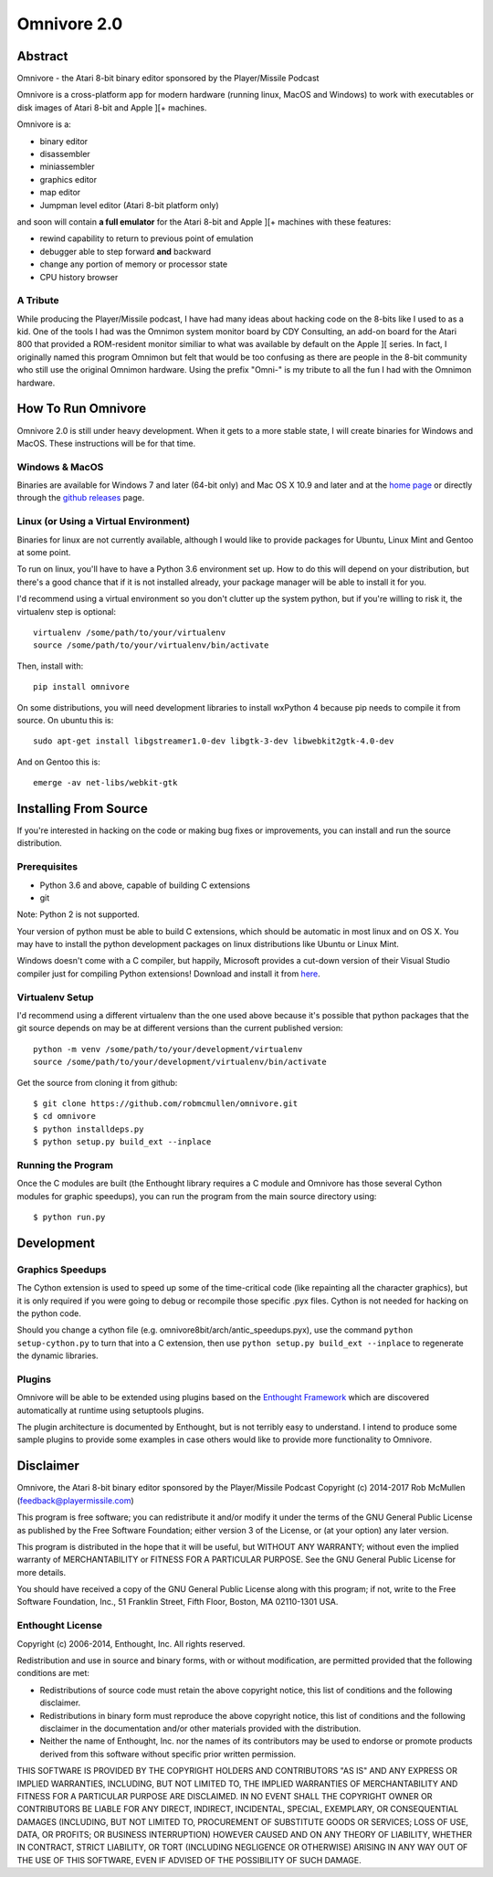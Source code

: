 
============
Omnivore 2.0
============



Abstract
========

Omnivore - the Atari 8-bit binary editor sponsored by the Player/Missile Podcast

Omnivore is a cross-platform app for modern hardware (running linux, MacOS and
Windows) to work with executables or disk images of Atari 8-bit and Apple ][+
machines.

Omnivore is a:

* binary editor
* disassembler
* miniassembler
* graphics editor
* map editor
* Jumpman level editor (Atari 8-bit platform only)

and soon will contain **a full emulator** for the Atari 8-bit and Apple ][+ machines with these features:

* rewind capability to return to previous point of emulation
* debugger able to step forward **and** backward
* change any portion of memory or processor state
* CPU history browser

A Tribute
---------

While producing the Player/Missile podcast, I have had many ideas about hacking
code on the 8-bits like I used to as a kid.  One of the tools I had was the
Omnimon system monitor board by CDY Consulting, an add-on board for the Atari
800 that provided a ROM-resident monitor similiar to what was available by
default on the Apple ][ series.  In fact, I originally named this program
Omnimon but felt that would be too confusing as there are people in the 8-bit
community who still use the original Omnimon hardware.  Using the prefix
"Omni-" is my tribute to all the fun I had with the Omnimon hardware.


How To Run Omnivore
===================

Omnivore 2.0 is still under heavy development. When it gets to a more stable
state, I will create binaries for Windows and MacOS. These instructions will be
for that time.


Windows & MacOS
---------------

Binaries are available for Windows 7 and later (64-bit
only) and Mac OS X 10.9 and later and at the `home page
<http://playermissile.com/omnivore/>`_ or directly through the `github
releases <https://github.com/robmcmullen/omnivore/releases>`_ page.

Linux (or Using a Virtual Environment)
--------------------------------------

Binaries for linux are not currently available, although I would like to
provide packages for Ubuntu, Linux Mint and Gentoo at some point.

To run on linux, you'll have to have a Python 3.6 environment set up. How to do
this will depend on your distribution, but there's a good chance that if it is
not installed already, your package manager will be able to install it for you.

I'd recommend using a virtual environment so you don't clutter up the system
python, but if you're willing to risk it, the virtualenv step is optional::

    virtualenv /some/path/to/your/virtualenv
    source /some/path/to/your/virtualenv/bin/activate

Then, install with::

    pip install omnivore

On some distributions, you will need development libraries to install wxPython
4 because pip needs to compile it from source. On ubuntu this is::

    sudo apt-get install libgstreamer1.0-dev libgtk-3-dev libwebkit2gtk-4.0-dev

And on Gentoo this is::

    emerge -av net-libs/webkit-gtk

Installing From Source
======================

If you're interested in hacking on the code or making bug fixes or
improvements, you can install and run the source distribution.

Prerequisites
-------------

* Python 3.6 and above, capable of building C extensions
* git

Note: Python 2 is not supported.

Your version of python must be able to build C extensions, which should be
automatic in most linux and on OS X. You may have to install the python
development packages on linux distributions like Ubuntu or Linux Mint.

Windows doesn't come with a C compiler, but happily, Microsoft provides a
cut-down version of their Visual Studio compiler just for compiling Python
extensions! Download and install it from
`here <https://www.microsoft.com/en-us/download/details.aspx?id=44266>`_.

Virtualenv Setup
----------------

I'd recommend using a different virtualenv than the one used above because it's possible that python packages that the git source depends on may be at different versions than the current published version::

    python -m venv /some/path/to/your/development/virtualenv
    source /some/path/to/your/development/virtualenv/bin/activate

Get the source from cloning it from github::

    $ git clone https://github.com/robmcmullen/omnivore.git
    $ cd omnivore
    $ python installdeps.py
    $ python setup.py build_ext --inplace


Running the Program
-------------------

Once the C modules are built (the Enthought library requires a C module and
Omnivore has those several Cython modules for graphic speedups), you can run
the program from the main source directory using::

    $ python run.py


Development
===========

Graphics Speedups
-----------------

The Cython extension is used to speed up some of the time-critical code (like
repainting all the character graphics), but it is only required if you were
going to debug or recompile those specific .pyx files.  Cython is not needed
for hacking on the python code.

Should you change a cython file (e.g. omnivore8bit/arch/antic_speedups.pyx),
use the command ``python setup-cython.py`` to turn that into a C extension,
then use ``python setup.py build_ext --inplace`` to regenerate the dynamic
libraries.

Plugins
-------

Omnivore will be able to be extended using plugins based on the
`Enthought Framework`__ which are discovered automatically at runtime
using setuptools plugins.

__ http://docs.enthought.com/envisage/envisage_core_documentation/index.html

The plugin architecture is documented by Enthought, but is not terribly easy to
understand.  I intend to produce some sample plugins to provide some examples
in case others would like to provide more functionality to Omnivore.


Disclaimer
==========

Omnivore, the Atari 8-bit binary editor sponsored by the Player/Missile Podcast
Copyright (c) 2014-2017 Rob McMullen (feedback@playermissile.com)

This program is free software; you can redistribute it and/or modify
it under the terms of the GNU General Public License as published by
the Free Software Foundation; either version 3 of the License, or
(at your option) any later version.

This program is distributed in the hope that it will be useful,
but WITHOUT ANY WARRANTY; without even the implied warranty of
MERCHANTABILITY or FITNESS FOR A PARTICULAR PURPOSE.  See the
GNU General Public License for more details.

You should have received a copy of the GNU General Public License along
with this program; if not, write to the Free Software Foundation, Inc.,
51 Franklin Street, Fifth Floor, Boston, MA 02110-1301 USA.


Enthought License
-----------------

Copyright (c) 2006-2014, Enthought, Inc.
All rights reserved.

Redistribution and use in source and binary forms, with or without
modification, are permitted provided that the following conditions are met:

* Redistributions of source code must retain the above copyright notice, this
  list of conditions and the following disclaimer.
* Redistributions in binary form must reproduce the above copyright notice,
  this list of conditions and the following disclaimer in the documentation
  and/or other materials provided with the distribution.
* Neither the name of Enthought, Inc. nor the names of its contributors may
  be used to endorse or promote products derived from this software without
  specific prior written permission.

THIS SOFTWARE IS PROVIDED BY THE COPYRIGHT HOLDERS AND CONTRIBUTORS "AS IS" AND
ANY EXPRESS OR IMPLIED WARRANTIES, INCLUDING, BUT NOT LIMITED TO, THE IMPLIED
WARRANTIES OF MERCHANTABILITY AND FITNESS FOR A PARTICULAR PURPOSE ARE
DISCLAIMED. IN NO EVENT SHALL THE COPYRIGHT OWNER OR CONTRIBUTORS BE LIABLE FOR
ANY DIRECT, INDIRECT, INCIDENTAL, SPECIAL, EXEMPLARY, OR CONSEQUENTIAL DAMAGES
(INCLUDING, BUT NOT LIMITED TO, PROCUREMENT OF SUBSTITUTE GOODS OR SERVICES;
LOSS OF USE, DATA, OR PROFITS; OR BUSINESS INTERRUPTION) HOWEVER CAUSED AND ON
ANY THEORY OF LIABILITY, WHETHER IN CONTRACT, STRICT LIABILITY, OR TORT
(INCLUDING NEGLIGENCE OR OTHERWISE) ARISING IN ANY WAY OUT OF THE USE OF THIS
SOFTWARE, EVEN IF ADVISED OF THE POSSIBILITY OF SUCH DAMAGE.
